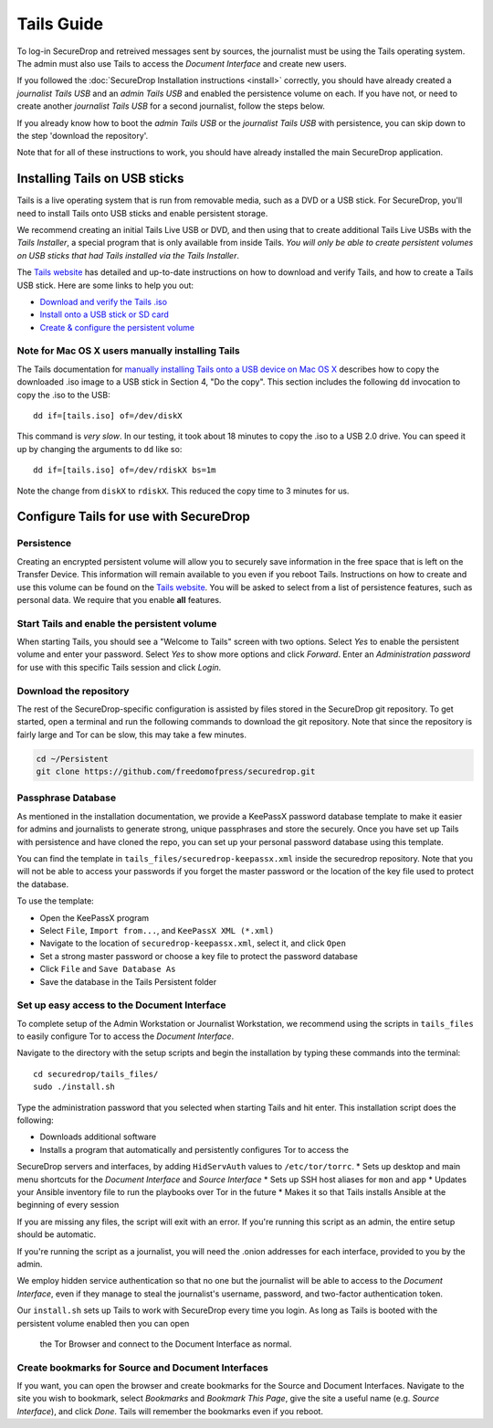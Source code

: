 Tails Guide
===========

To log-in SecureDrop and retreived messages sent by sources, the
journalist must be using the Tails operating system. The admin must also
use Tails to access the *Document Interface* and create new users.

If you followed the :doc:`SecureDrop Installation
instructions <install>` correctly, you should have already
created a *journalist Tails USB* and an *admin Tails USB* and enabled
the persistence volume on each. If you have not, or need to create
another *journalist Tails USB* for a second journalist, follow the steps
below.

If you already know how to boot the *admin Tails USB* or the *journalist
Tails USB* with persistence, you can skip down to the step 'download the
repository'.

Note that for all of these instructions to work, you should have already
installed the main SecureDrop application.

Installing Tails on USB sticks
------------------------------

Tails is a live operating system that is run from removable media, such
as a DVD or a USB stick. For SecureDrop, you'll need to install Tails
onto USB sticks and enable persistent storage.

We recommend creating an initial Tails Live USB or DVD, and then using
that to create additional Tails Live USBs with the *Tails Installer*, a
special program that is only available from inside Tails. *You will only
be able to create persistent volumes on USB sticks that had Tails
installed via the Tails Installer*.

The `Tails website <https://tails.boum.org/>`__ has detailed and
up-to-date instructions on how to download and verify Tails, and how to
create a Tails USB stick. Here are some links to help you out:

-  `Download and verify the Tails
   .iso <https://tails.boum.org/download/index.en.html>`__
-  `Install onto a USB stick or SD
   card <https://tails.boum.org/doc/first_steps/installation/index.en.html>`__
-  `Create & configure the persistent
   volume <https://tails.boum.org/doc/first_steps/persistence/configure/index.en.html>`__

Note for Mac OS X users manually installing Tails
~~~~~~~~~~~~~~~~~~~~~~~~~~~~~~~~~~~~~~~~~~~~~~~~~

The Tails documentation for `manually installing Tails onto a USB device
on Mac OS
X <https://tails.boum.org/doc/first_steps/installation/manual/mac/index.en.html>`__
describes how to copy the downloaded .iso image to a USB stick in
Section 4, "Do the copy". This section includes the following ``dd``
invocation to copy the .iso to the USB:

::

    dd if=[tails.iso] of=/dev/diskX

This command is *very slow*. In our testing, it took about 18 minutes to
copy the .iso to a USB 2.0 drive. You can speed it up by changing the
arguments to ``dd`` like so:

::

    dd if=[tails.iso] of=/dev/rdiskX bs=1m

Note the change from ``diskX`` to ``rdiskX``. This reduced the copy time
to 3 minutes for us.

Configure Tails for use with SecureDrop
---------------------------------------

Persistence
~~~~~~~~~~~

Creating an encrypted persistent volume will allow you to securely save
information in the free space that is left on the Transfer Device. This
information will remain available to you even if you reboot Tails.
Instructions on how to create and use this volume can be found on the
`Tails
website <https://tails.boum.org/doc/first_steps/persistence/index.en.html>`__.
You will be asked to select from a list of persistence features, such as
personal data. We require that you enable **all** features.

Start Tails and enable the persistent volume
~~~~~~~~~~~~~~~~~~~~~~~~~~~~~~~~~~~~~~~~~~~~

When starting Tails, you should see a "Welcome to Tails" screen with two
options. Select *Yes* to enable the persistent volume and enter your
password. Select *Yes* to show more options and click *Forward*. Enter
an *Administration password* for use with this specific Tails session
and click *Login*.

Download the repository
~~~~~~~~~~~~~~~~~~~~~~~

The rest of the SecureDrop-specific configuration is assisted by files
stored in the SecureDrop git repository. To get started, open a terminal
and run the following commands to download the git repository. Note that
since the repository is fairly large and Tor can be slow, this may take
a few minutes.

.. code:: sh

    cd ~/Persistent
    git clone https://github.com/freedomofpress/securedrop.git

Passphrase Database
~~~~~~~~~~~~~~~~~~~

As mentioned in the installation documentation, we provide a KeePassX
password database template to make it easier for admins and journalists
to generate strong, unique passphrases and store the securely. Once you
have set up Tails with persistence and have cloned the repo, you can set
up your personal password database using this template.

You can find the template in ``tails_files/securedrop-keepassx.xml``
inside the securedrop repository. Note that you will not be able to
access your passwords if you forget the master password or the location
of the key file used to protect the database.

To use the template:

-  Open the KeePassX program
-  Select ``File``, ``Import from...``, and ``KeePassX XML (*.xml)``
-  Navigate to the location of ``securedrop-keepassx.xml``, select it,
   and click ``Open``
-  Set a strong master password or choose a key file to protect the
   password database
-  Click ``File`` and ``Save Database As``
-  Save the database in the Tails Persistent folder

Set up easy access to the Document Interface
~~~~~~~~~~~~~~~~~~~~~~~~~~~~~~~~~~~~~~~~~~~~

To complete setup of the Admin Workstation or Journalist Workstation, we
recommend using the scripts in ``tails_files`` to easily configure Tor
to access the *Document Interface*.

Navigate to the directory with the setup scripts and begin the
installation by typing these commands into the terminal:

::

    cd securedrop/tails_files/
    sudo ./install.sh

Type the administration password that you selected when starting Tails
and hit enter. This installation script does the following: 

* Downloads additional software
* Installs a program that automatically and persistently configures Tor to access the
SecureDrop servers and interfaces, by adding ``HidServAuth`` values to ``/etc/tor/torrc``.
* Sets up desktop and main menu shortcuts for the *Document Interface* and *Source Interface*
* Sets up SSH host aliases for ``mon`` and ``app``
* Updates your Ansible inventory file to run the playbooks over Tor in the future
* Makes it so that Tails installs Ansible at the beginning of every session

If you are missing any files, the script will exit with an error. If you're 
running this script as an admin, the entire setup should be automatic.

If you're running the script as a journalist, you will need the .onion addresses
for each interface, provided to you by the admin.

We employ hidden service authentication so that no one but the journalist will be
able to access to the *Document Interface*, even if they manage to steal
the journalist's username, password, and two-factor authentication token.

Our ``install.sh`` sets up Tails to work with SecureDrop every time you login. 
As long as Tails is booted with the persistent volume enabled then you can open
 the Tor Browser and connect to the Document Interface as normal.

Create bookmarks for Source and Document Interfaces
~~~~~~~~~~~~~~~~~~~~~~~~~~~~~~~~~~~~~~~~~~~~~~~~~~~

If you want, you can open the browser and create bookmarks for the
Source and Document Interfaces. Navigate to the site you wish to
bookmark, select *Bookmarks* and *Bookmark This Page*, give the site a
useful name (e.g. *Source Interface*), and click *Done*. Tails will
remember the bookmarks even if you reboot.
